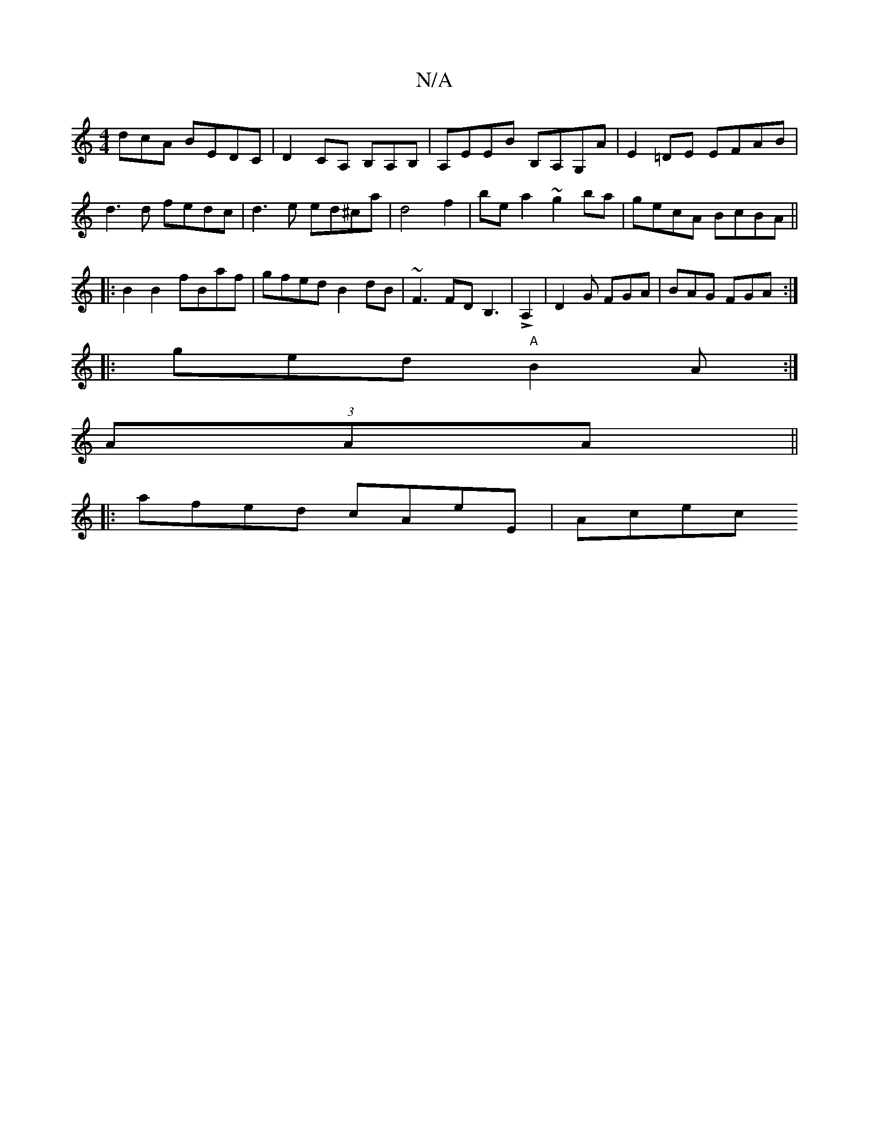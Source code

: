X:1
T:N/A
M:4/4
R:N/A
K:Cmajor
dcA BEDC|D2 CA, B,A,B,|A,EEB B,A,G,A|E2=DE EFAB|d3 d fedc| d3 e ed^ca|d4f2|be a2 ~g2 ba|gecA BcBA||
|:B2B2 fBaf|gfed B2dB|~F3FDB,3|!>!A,2|D2G FGA|BAG FGA:|
|:ged "A"B2A:|
(3AAA ||
|: afed cAeE | Acec 